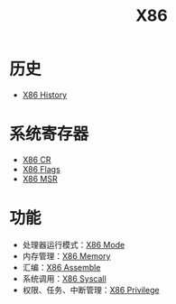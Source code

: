 :PROPERTIES:
:ID:       e016355e-c94d-4611-92ba-d99bba8eba53
:END:
#+title: X86

* 历史
- [[id:8e8bdb52-39c5-4b4f-9967-f9efbbf7aa62][X86 History]]

* 系统寄存器
- [[id:4b29cade-1a3a-4125-b2f0-583940087ccc][X86 CR]]
- [[id:8f9bcfe4-6c9e-4fed-a31b-abebb42e6d22][X86 Flags]]
- [[id:55a1b54b-6d09-4c50-ac4b-ac50facc581d][X86 MSR]]

* 功能
- 处理器运行模式：[[id:eb0ae23c-8fb3-4f62-853c-c9c30c672414][X86 Mode]]
- 内存管理：[[id:9577b8fa-bb2f-4dd0-a985-1fc53dcb196e][X86 Memory]]
- 汇编：[[id:a733fdd8-e161-4d9c-bed4-cfde736421b0][X86 Assemble]]
- 系统调用：[[id:4764e866-da4b-4291-9d89-cd1a187c1bec][X86 Syscall]]
- 权限、任务、中断管理：[[id:fef51f33-848b-4a3f-aeb7-f9ca620577ef][X86 Privilege]]
